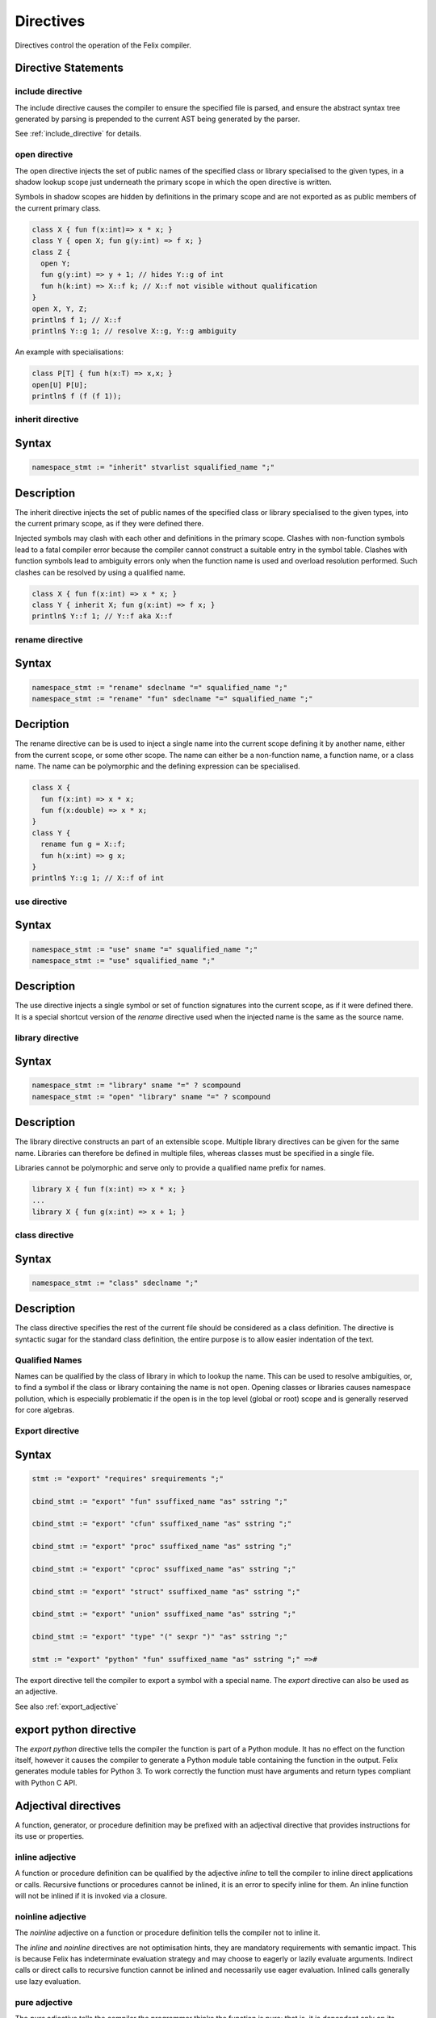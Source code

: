 Directives
==========

Directives control the operation of the Felix compiler.

Directive Statements
^^^^^^^^^^^^^^^^^^^^

include directive
-----------------

The include directive causes the compiler to ensure the specified file
is parsed, and ensure the abstract syntax tree generated by parsing
is prepended to the current AST being generated by the parser.

See :ref:`include_directive` for details.

open directive
--------------

The open directive injects the set of public names of the specified
class or library specialised to the given types, in a shadow lookup scope just 
underneath the primary scope in which the open directive is written.

Symbols in shadow scopes are hidden by definitions in the primary
scope and are not exported as as public members of the current
primary class.

.. code-block:: felix

  class X { fun f(x:int)=> x * x; }
  class Y { open X; fun g(y:int) => f x; }
  class Z { 
    open Y;
    fun g(y:int) => y + 1; // hides Y::g of int
    fun h(k:int) => X::f k; // X::f not visible without qualification
  }
  open X, Y, Z;
  println$ f 1; // X::f
  println$ Y::g 1; // resolve X::g, Y::g ambiguity


An example with specialisations:

.. code-block:: felix

  class P[T] { fun h(x:T) => x,x; }
  open[U] P[U];
  println$ f (f (f 1));


inherit directive
-----------------

Syntax
^^^^^^
.. code-block:: felix

  namespace_stmt := "inherit" stvarlist squalified_name ";"

Description
^^^^^^^^^^^

The inherit directive injects the set of public names of the specified
class or library specialised to the given types, into the current primary scope,
as if they were defined there.

Injected symbols may clash with each other and definitions in 
the primary scope. Clashes with non-function symbols lead to
a fatal compiler error because the compiler cannot construct
a suitable entry in the symbol table. Clashes with function symbols
lead to ambiguity errors only when the function name is used
and overload resolution performed. Such clashes can be resolved
by using a qualified name.

.. code-block:: felix

  class X { fun f(x:int) => x * x; }
  class Y { inherit X; fun g(x:int) => f x; }
  println$ Y::f 1; // Y::f aka X::f


rename directive
----------------

Syntax
^^^^^^

.. code-block:: felix

  namespace_stmt := "rename" sdeclname "=" squalified_name ";"
  namespace_stmt := "rename" "fun" sdeclname "=" squalified_name ";"

Decription
^^^^^^^^^^

The rename directive can be is used to inject a single name into
the current scope defining it by another name, either from
the current scope, or some other scope. The name can either
be a non-function name, a function name, or a class name.
The name can be polymorphic and the defining expression can
be specialised.

.. code-block:: felix

  class X { 
    fun f(x:int) => x * x; 
    fun f(x:double) => x * x; 
  }
  class Y {
    rename fun g = X::f;
    fun h(x:int) => g x;
  }
  println$ Y::g 1; // X::f of int


use directive
-------------

Syntax
^^^^^^

.. code-block:: felix

  namespace_stmt := "use" sname "=" squalified_name ";"
  namespace_stmt := "use" squalified_name ";" 

Description
^^^^^^^^^^^

The use directive injects a single symbol or set of function
signatures into the current scope, as if it were defined there.
It is a special shortcut version of the `rename` directive used
when the injected name is the same as the source name.

library directive
-----------------

Syntax
^^^^^^

.. code-block:: felix

  namespace_stmt := "library" sname "=" ? scompound 
  namespace_stmt := "open" "library" sname "=" ? scompound

Description
^^^^^^^^^^^

The library directive constructs an part of an extensible scope.
Multiple library directives can be given for the same name.
Libraries can therefore be defined in multiple files,
whereas classes must be specified in a single file.

Libraries cannot be polymorphic and serve only to provide
a qualified name prefix for names.

.. code-block:: felix

   library X { fun f(x:int) => x * x; }
   ...
   library X { fun g(x:int) => x + 1; }


class directive
---------------

Syntax
^^^^^^

.. code-block:: felix

  namespace_stmt := "class" sdeclname ";"

Description
^^^^^^^^^^^

The class directive specifies the rest of the current file
should be considered as a class definition. The directive
is syntactic sugar for the standard class definition,
the entire purpose is to allow easier indentation of the
text.

Qualified Names
---------------

Names can be qualified by the class of library in which to lookup
the name. This can be used to resolve ambiguities, or, to find
a symbol if the class or library containing the name is not open.
Opening classes or libraries causes namespace pollution, which is especially
problematic if the open is in the top level (global or root) scope
and is generally reserved for core algebras.

.. _export_directive:

Export directive
----------------

Syntax
^^^^^^

.. code-block:: felix

  stmt := "export" "requires" srequirements ";" 

  cbind_stmt := "export" "fun" ssuffixed_name "as" sstring ";" 

  cbind_stmt := "export" "cfun" ssuffixed_name "as" sstring ";" 

  cbind_stmt := "export" "proc" ssuffixed_name "as" sstring ";" 

  cbind_stmt := "export" "cproc" ssuffixed_name "as" sstring ";" 

  cbind_stmt := "export" "struct" ssuffixed_name "as" sstring ";"

  cbind_stmt := "export" "union" ssuffixed_name "as" sstring ";" 

  cbind_stmt := "export" "type" "(" sexpr ")" "as" sstring ";" 

  stmt := "export" "python" "fun" ssuffixed_name "as" sstring ";" =>#

The export directive tell the compiler to export a symbol with a special name.
The `export` directive can also be used as an adjective.

See also :ref:`export_adjective`

export python directive
^^^^^^^^^^^^^^^^^^^^^^^

The `export python` directive tells the compiler the function is
part of a Python module. It has no effect on the function itself,
however it causes the compiler to generate a Python module table
containing the function in the output. Felix generates module
tables for Python 3. To work correctly the function must have arguments
and return types compliant with Python C API.

Adjectival directives
^^^^^^^^^^^^^^^^^^^^^

A function, generator, or procedure definition may be prefixed with
an adjectival directive that provides instructions for its use
or properties.

inline adjective
----------------

A function or procedure definition can be qualified by the adjective
`inline` to tell the compiler to inline direct applications or calls.
Recursive functions or procedures cannot be inlined, it is an error
to specify inline for them. An inline function will not be inlined if it
is invoked via a closure.

noinline adjective
------------------

The `noinline` adjective on a function or procedure definition tells
the compiler not to inline it.

The `inline` and `noinline` directives are not optimisation hints,
they are mandatory requirements with semantic impact. This is because
Felix has indeterminate evaluation strategy and may choose to eagerly
or lazily evaluate arguments. Indirect calls or direct calls to
recursive function cannot be inlined and necessarily use eager evaluation.
Inlined calls generally use lazy evaluation. 

pure adjective
--------------

The `pure` adjective tells the compiler the programmer thinks the
function is pure; that is, it is dependent only on its parameters.
Dependence on invariant symbols outside the definition is permitted,
however invoking an impure function or procedure is not.

The compiler will examine the function to try to determine if it is
pure. If the compiler can prove it is not pure, the compilation
will be aborted with an error message, otherwise the function will
be taken as pure.

impure adjective
----------------

The `impure` adjective tells the compiler to treat the function
as impure, whether it is actually impure or not.

Purity helps enable certain optimisations. For functions,
purity ensures referential transparency.

total adjective
---------------

The `total` adjective tells the compiler the function or 
procedure will work correctly with all arguments
of the correct type, that is, that there are no pre-conditions.

Felix provides a way to specify pre-conditions, but not all
pre-conditions can or should be specified, and pre-conditions
can and usually are omitted.

partial adjective
-----------------

The `partial` adjective tells the compiler the function may fail
with some correctly typed arguments, that is, that the function
may have pre-conditions.

If pre-conditions are given along with the partial adjective
it should indicate the pre-conditions are not complete.

strict adjective
----------------

The strict adjective tells the compiler that if an argument
expression is evaluated lazily and fails, then the function
would have failed anyhow. 

Some functions require lazy evaluation. For example
consider:

.. code-block:: felix

   fun myif(c:bool, t:int, f:int) =>
     if c then t else f
    ;
    var y = 0;
    var x = myif(y==0, 1, 1/y);

This code will crash if the third argument to `myif` is evaluated
before the function is called, even though the final result does
not depend on it it.  However if the application is inlined 
the resulting expression:

.. code-block:: felix

  if y==0 then 1 else 1/y endif

will not crash becuase the else branch is not taken. Indeed in the
example the compiler may optimise the code to just `1` because it 
knows `y==0` must be true and the nasty division by zero is not
only not executed, it isn't even present in the code.

The `strict` adjective tells the compiler it is safe
to eagerly evaluate the function application: if the evaluation
of the argument would fail, then the function would fail even with
lazy evaluation, for example because the argument is always are
required.

Felix assumes functions are strict. Even if this is not the case,
the function may still work correctly on the arguments for which
it applied.

nonstrict adjective
-------------------

This tells the programmer the function is not strict in one
or more arguments. It has no effect on the compiler, which
continues to assume the function is, in fact strict.
Rather, it tells the programmer to be careful to call the
function with arguments for which eager and lazy evaluation
would produce the same result.

If this is not possible the programmer must change the argument
type to accept a closure and evaluate the argument on demand,
thereby enforcing lazy evaluation.

method adjective
----------------

The `method` adjective may only be used in an `object` and tells
the compiler a closure of the function over the objects internal
state must be included in the record value returned as the value
of a field named after the function name.

virtual adjective
-----------------

The virtual adjective can only be used in a class and tells
the compiler the function, procedure, or type may be overriden
in an instance. A virtual function must be defined in an instance
if, and only if, it is actually used, and, it is not defined
in the class.


.. _export_adjective:

export adjective
----------------

The export adjective is equivalent to an export directive
specifying the function or type, providing the C name
the same as the Felix nae.

See also :ref:`export_directive`

private adjective
-----------------

The `private` adjective tells the compiler that the symbol
being defined is private to the current class and should
not be exported. Each class has a symbol table with two
indices: the public index and the private index.

The private index maps names to definitions of all symbols
defined in the class, whereas the public index omits
symbols marked private.

Helper functions should be marked private as they are not
intended to be used by the client of the class. Types intended
only for internal as implementation details should also be
marked private.

Note only the public access to the name of a private
type is hidden: the type itself is still visible.
For example a public function can return a value of a private
type. The client can still name the type. For example:

.. code-block:: felix

  class X {
    private typedef t = int;
    fun f () : t => 1;
  }
  var x = X::f();
  typedef u = typeof x;
  var z = x + x;

The client now has a name `u` for the type, even though they
do not know it is an `int`. Also the calculation of `z` is
legitimate, even though it depends on the type of `x` being
an `int`. Therefore, `private` hides only the name of a definition.

Similarly and more obviously, a client cannot directly call a
private function but they can call a closure of it a public
function returns.

pod adjective
-------------

The `pod` adjective tells the compiler a type lifted from C
is a plain old datatype. This means that it has a trivial 
destructor, it tells the compiler to omit the pointer to the
destructor in a generated RTTI object, and this ensure the
garbage collector will not waste time invoking the destructor
when it doesn't do anything anyhow.

Note that in Felix all data types must be first class which
means they must by copyable, movable, and assignable
(unless marked incomplete).

incomplete adjective
--------------------

The `incomplete` adjective tells the compiler a type is not
first class, and that expressions of the type may not be used. 
However pointers to such types may be used. Such pointers, however,
cannot be dereferenced so the type acts as a phantom to separate
these pointers from each other by type.

The `incomplete` adjective only makes sense on a C type binding.

uncopyable adjective
--------------------

The `uncopyable` adjective tells the compiler a value of the
type cannot be copied or assigned. They can, however, be
constructed and destroyed.

This adjective has no semantics at the moment but is intended
to tell the garbage collector the type may not be used
in a copyable arena. Copying collectors work by having
two arenas, and copy, compactly, objects from one arena
into a fresh arena, then delete the old arena, in order
to perform their function (that is, they do not collect and
dispose of garbage but collect and retain reachable objects
instead).

When allocating an object, the copyability attribute is passed 
as a boolean flag to the C++ operator new, so it can choose
to place the object in an uncopyable space, whilst other
objects are placed in a copyable space. The intention is
to allow copyable objects to be compacted by moving
them together in an arena, improving performance 
and freeing up larger blocks of free space. However the
current Felix gc does not do compaction and the flag is
ignored.


_gc_pointer adjective
---------------------

The `_gc_pointer` adjective tells the compiler a type lifted
from C is actually a pointer to an object managed gy the
garbage collector. The type must be a pointer. The effect
is to include storage locations of this type in the
table of offsets of pointers in the RTTI object for
any type containing an `_gc_pointer`, so that the garbage
collector can trace it.

_gc_type T adjective
--------------------

The `_gc_type T` adjective must be used in conjunction with the
`_gc_pointer` adjective and tells the compiler the actual
type pointed at is `T`.

The effect is that during code generation a C binding specification
which requires a pointer to an RTTI object will provide one pointing
to a `T` rather than the expected type. Here is an example:

.. code-block:: felix

  private incomplete type RE2_ = "::re2::RE2";
  _gc_pointer _gc_type RE2_ type RE2 = "::re2::RE2*";
  gen _ctor_RE2 : string -> RE2 = "new (*PTF gcp, @0, false) RE2($1)";


We bind the private type `RE2_` to the C type `RE2`.
This is the type of a Google RE2 regular expression object.

It's private so the public cannot allocate it.
Instead we use the type RE2 which is a pointer, and thus
copyable. Because it is a pointer we have to specify `_gc_pointer`.

Now, the constructor `_ctor_RE2` takes a string and returns
a Felix `RE2` (C type `RE2*`) which is a pointer to a heap allocated 
object of type `_RE2` (C type `RE2`).

The constructor does the allocation, so it must provde the
shape of the `RE2_` object, and this is what the specification
`_gc_type RE2_` does. This allows the notation `@0` to refer to
the shape of `RE2_` instead of RE2 which it would normally.


